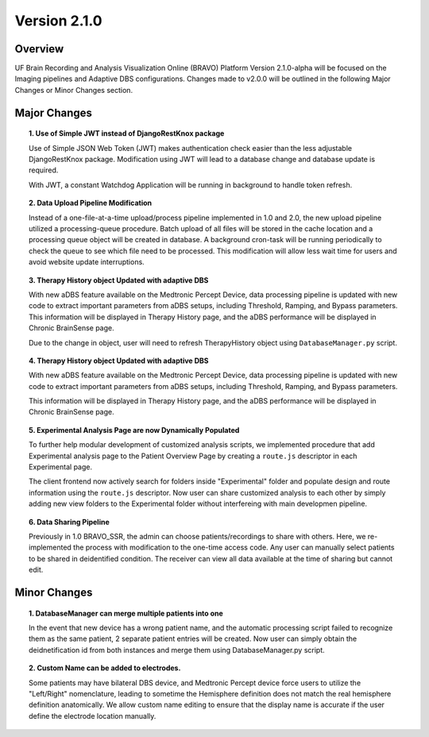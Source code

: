 Version 2.1.0
===============================================

Overview
---------------------------------------------
UF Brain Recording and Analysis Visualization Online (BRAVO) Platform Version 2.1.0-alpha will be focused on the Imaging pipelines
and Adaptive DBS configurations. Changes made to v2.0.0 will be outlined in the following Major Changes or Minor Changes section. 

Major Changes 
---------------------------------------------

.. topic:: 1. Use of Simple JWT instead of DjangoRestKnox package

  Use of Simple JSON Web Token (JWT) makes authentication check easier than the less adjustable DjangoRestKnox package. 
  Modification using JWT will lead to a database change and database update is required. 

  With JWT, a constant Watchdog Application will be running in background to handle token refresh.

.. topic:: 2. Data Upload Pipeline Modification

  Instead of a one-file-at-a-time upload/process pipeline implemented in 1.0 and 2.0, the new upload pipeline utilized a 
  processing-queue procedure. Batch upload of all files will be stored in the cache location and a processing queue object 
  will be created in database. A background cron-task will be running periodically to check the queue to see which file need
  to be processed. This modification will allow less wait time for users and avoid website update interruptions. 

.. topic:: 3. Therapy History object Updated with adaptive DBS

  With new aDBS feature available on the Medtronic Percept Device, data processing pipeline is updated with new code to extract 
  important parameters from aDBS setups, including Threshold, Ramping, and Bypass parameters. 
  This information will be displayed in Therapy History page, and the aDBS performance will be displayed in Chronic BrainSense page.

  Due to the change in object, user will need to refresh TherapyHistory object using ``DatabaseManager.py`` script. 

.. topic:: 4. Therapy History object Updated with adaptive DBS

  With new aDBS feature available on the Medtronic Percept Device, data processing pipeline is updated with new code to extract 
  important parameters from aDBS setups, including Threshold, Ramping, and Bypass parameters. 

  This information will be displayed in Therapy History page, and the aDBS performance will be displayed in Chronic BrainSense page.

.. topic:: 5. Experimental Analysis Page are now Dynamically Populated

  To further help modular development of customized analysis scripts, we implemented procedure that add Experimental analysis page to 
  the Patient Overview Page by creating a ``route.js`` descriptor in each Experimental page. 

  The client frontend now actively search for folders inside "Experimental" folder and populate design and route information using the ``route.js`` descriptor.
  Now user can share customized analysis to each other by simply adding new view folders to the Experimental folder without interfereing with main developmen pipeline.

.. topic:: 6. Data Sharing Pipeline

  Previously in 1.0 BRAVO_SSR, the admin can choose patients/recordings to share with others. Here, we re-implemented the process with modification 
  to the one-time access code. Any user can manually select patients to be shared in deidentified condition. The receiver can view all data available at the time of sharing 
  but cannot edit. 

Minor Changes 
---------------------------------------------

.. topic:: 1. DatabaseManager can merge multiple patients into one

  In the event that new device has a wrong patient name, and the automatic processing script failed to recognize them as the same patient, 2 separate patient entries will be created. 
  Now user can simply obtain the deidnetification id from both instances and merge them using DatabaseManager.py script. 

.. topic:: 2. Custom Name can be added to electrodes. 

  Some patients may have bilateral DBS device, and Medtronic Percept device force users to utilize the "Left/Right" nomenclature, leading to sometime the Hemisphere definition does not 
  match the real hemisphere definition anatomically. We allow custom name editing to ensure that the display name is accurate if the user define the electrode location manually. 


